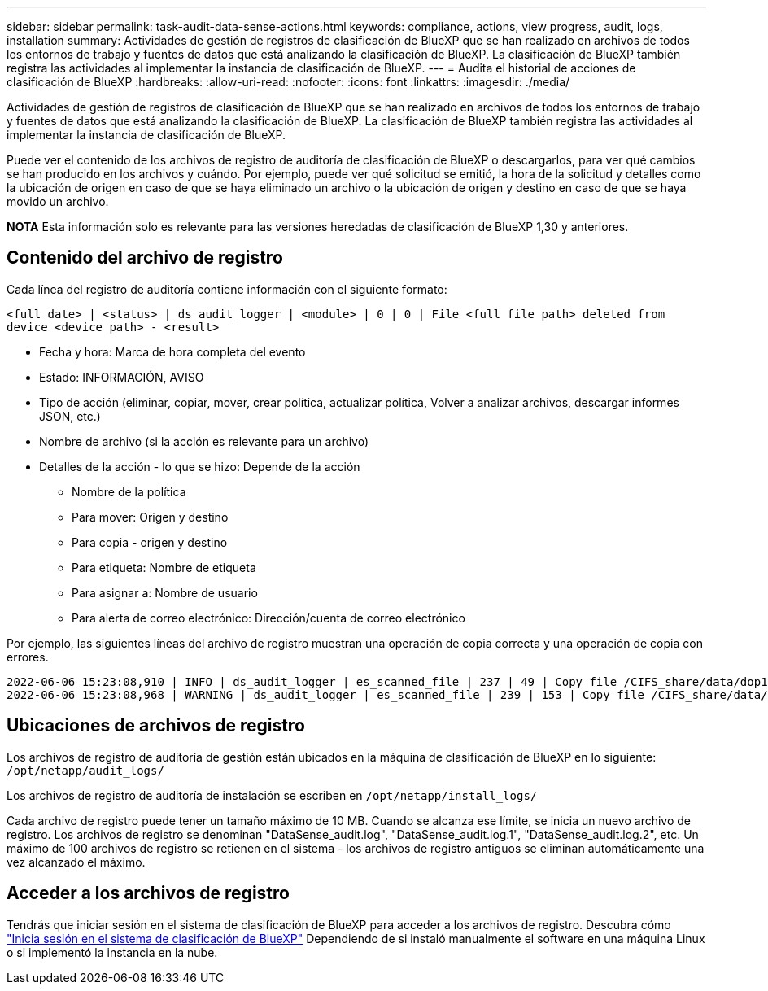 ---
sidebar: sidebar 
permalink: task-audit-data-sense-actions.html 
keywords: compliance, actions, view progress, audit, logs, installation 
summary: Actividades de gestión de registros de clasificación de BlueXP que se han realizado en archivos de todos los entornos de trabajo y fuentes de datos que está analizando la clasificación de BlueXP. La clasificación de BlueXP también registra las actividades al implementar la instancia de clasificación de BlueXP. 
---
= Audita el historial de acciones de clasificación de BlueXP
:hardbreaks:
:allow-uri-read: 
:nofooter: 
:icons: font
:linkattrs: 
:imagesdir: ./media/


[role="lead"]
Actividades de gestión de registros de clasificación de BlueXP que se han realizado en archivos de todos los entornos de trabajo y fuentes de datos que está analizando la clasificación de BlueXP. La clasificación de BlueXP también registra las actividades al implementar la instancia de clasificación de BlueXP.

Puede ver el contenido de los archivos de registro de auditoría de clasificación de BlueXP o descargarlos, para ver qué cambios se han producido en los archivos y cuándo. Por ejemplo, puede ver qué solicitud se emitió, la hora de la solicitud y detalles como la ubicación de origen en caso de que se haya eliminado un archivo o la ubicación de origen y destino en caso de que se haya movido un archivo.

[]
====
*NOTA* Esta información solo es relevante para las versiones heredadas de clasificación de BlueXP 1,30 y anteriores.

====


== Contenido del archivo de registro

Cada línea del registro de auditoría contiene información con el siguiente formato:

`<full date> | <status> | ds_audit_logger | <module> | 0 | 0 | File <full file path> deleted from device <device path> - <result>`

* Fecha y hora: Marca de hora completa del evento
* Estado: INFORMACIÓN, AVISO
* Tipo de acción (eliminar, copiar, mover, crear política, actualizar política, Volver a analizar archivos, descargar informes JSON, etc.)
* Nombre de archivo (si la acción es relevante para un archivo)
* Detalles de la acción - lo que se hizo: Depende de la acción
+
** Nombre de la política
** Para mover: Origen y destino
** Para copia - origen y destino
** Para etiqueta: Nombre de etiqueta
** Para asignar a: Nombre de usuario
** Para alerta de correo electrónico: Dirección/cuenta de correo electrónico




Por ejemplo, las siguientes líneas del archivo de registro muestran una operación de copia correcta y una operación de copia con errores.

....
2022-06-06 15:23:08,910 | INFO | ds_audit_logger | es_scanned_file | 237 | 49 | Copy file /CIFS_share/data/dop1/random_positives.tsv from device 10.31.133.183 (type: SMB_SHARE) to device 10.31.130.133:/export_reports (NFS_SHARE) - SUCCESS
2022-06-06 15:23:08,968 | WARNING | ds_audit_logger | es_scanned_file | 239 | 153 | Copy file /CIFS_share/data/compliance-netapp.tar.gz from device 10.31.133.183 (type: SMB_SHARE) to device 10.31.130.133:/export_reports (NFS_SHARE) - FAILURE
....


== Ubicaciones de archivos de registro

Los archivos de registro de auditoría de gestión están ubicados en la máquina de clasificación de BlueXP en lo siguiente: `/opt/netapp/audit_logs/`

Los archivos de registro de auditoría de instalación se escriben en `/opt/netapp/install_logs/`

Cada archivo de registro puede tener un tamaño máximo de 10 MB. Cuando se alcanza ese límite, se inicia un nuevo archivo de registro. Los archivos de registro se denominan "DataSense_audit.log", "DataSense_audit.log.1", "DataSense_audit.log.2", etc. Un máximo de 100 archivos de registro se retienen en el sistema - los archivos de registro antiguos se eliminan automáticamente una vez alcanzado el máximo.



== Acceder a los archivos de registro

Tendrás que iniciar sesión en el sistema de clasificación de BlueXP para acceder a los archivos de registro. Descubra cómo link:reference-log-in-to-instance.html["Inicia sesión en el sistema de clasificación de BlueXP"] Dependiendo de si instaló manualmente el software en una máquina Linux o si implementó la instancia en la nube.
